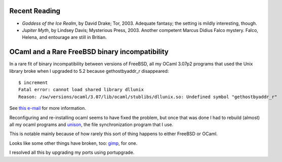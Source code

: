.. title: Recent Reading; OCaml and a Rare FreeBSD binary incompatibility
.. slug: 2004-02-05
.. date: 2004-02-05 00:00:00 UTC-05:00
.. tags: old blog,recent reading,ocaml,freebsd
.. category: oldblog
.. link: 
.. description: 
.. type: text


.. role:: app

Recent Reading
--------------

+ *Goddess of the Ice Realm*, by David Drake; Tor, 2003.  Adequate
  fantasy; the setting is mildly interesting, though.
+ *Jupiter Myth*, by Lindsey Davis; Mysterious Press, 2003.  Another
  competent Marcus Didius Falco mystery.  Falco, Helena, and entourage
  are still in Britian.

OCaml and a Rare FreeBSD binary incompatibility
-----------------------------------------------

In a rare fit of binary incompatibility between versions of FreeBSD,
all my OCaml 3.07p2 programs that used the Unix library broke when I
upgraded to 5.2 because gethostbyaddr_r disappeared:

::

    $ increment 
    Fatal error: cannot load shared library dllunix
    Reason: /sw/versions/ocaml/3.07/lib/ocaml/stublibs/dllunix.so: Undefined symbol "gethostbyaddr_r"


See `this e-mail`__ for more information.

__ http://lists.freebsd.org/pipermail/freebsd-current/2003-December/016677.html

Reconfiguring and re-installing ocaml seems to have fixed the problem,
but once that was done I had to rebuild (almost) all my ocaml programs
and `unison <http://www.cis.upenn.edu/~bcpierce/unison/>`__, the file
synchronization program that I use.

This is notable mainly because of how rarely this sort of thing
happens to either FreeBSD or OCaml.

Looks like some other things have broken, too: `gimp
<http://www.gimp.org/>`__, for one.

I resolved all this by upgrading my ports using :app:`portupgrade`.
